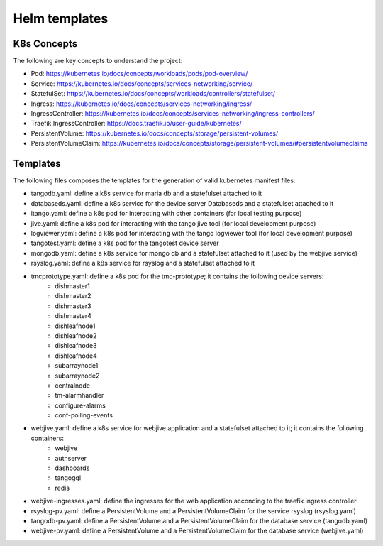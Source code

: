 Helm templates
====================

K8s Concepts
------------
The following are key concepts to understand the project: 

* Pod: https://kubernetes.io/docs/concepts/workloads/pods/pod-overview/
* Service: https://kubernetes.io/docs/concepts/services-networking/service/
* StatefulSet: https://kubernetes.io/docs/concepts/workloads/controllers/statefulset/
* Ingress: https://kubernetes.io/docs/concepts/services-networking/ingress/
* IngressController: https://kubernetes.io/docs/concepts/services-networking/ingress-controllers/
* Traefik IngressController: https://docs.traefik.io/user-guide/kubernetes/
* PersistentVolume: https://kubernetes.io/docs/concepts/storage/persistent-volumes/
* PersistentVolumeClaim: https://kubernetes.io/docs/concepts/storage/persistent-volumes/#persistentvolumeclaims


Templates
---------

The following files composes the templates for the generation of valid kubernetes manifest files: 

* tangodb.yaml: define a k8s service for maria db and a statefulset attached to it
* databaseds.yaml: define a k8s service for the device server Databaseds and a statefulset attached to it
* itango.yaml: define a k8s pod for interacting with other containers (for local testing purpose)
* jive.yaml: define a k8s pod for interacting with the tango jive tool (for local development purpose)
* logviewer.yaml: define a k8s pod for interacting with the tango logviewer tool  (for local development purpose)
* tangotest.yaml: define a k8s pod for the tangotest device server
* mongodb.yaml: define a k8s service for mongo db and a statefulset attached to it (used by the webjive service)
* rsyslog.yaml: define a k8s service for rsyslog and a statefulset attached to it
* tmcprototype.yaml: define a k8s pod for the tmc-prototype; it contains the following device servers: 
	* dishmaster1 
	* dishmaster2 
	* dishmaster3 
	* dishmaster4 
	* dishleafnode1 
	* dishleafnode2 
	* dishleafnode3 
	* dishleafnode4 
	* subarraynode1 
	* subarraynode2 
	* centralnode 
	* tm-alarmhandler
	* configure-alarms 
	* conf-polling-events
* webjive.yaml: define a k8s service for webjive application and a statefulset attached to it; it contains the following containers: 
	* webjive 
	* authserver 
	* dashboards 
	* tangogql 
	* redis
* webjive-ingresses.yaml: define the ingresses for the web application acconding to the traefik ingress controller
* rsyslog-pv.yaml: define a PersistentVolume and a PersistentVolumeClaim for the service rsyslog (rsyslog.yaml)
* tangodb-pv.yaml: define a PersistentVolume and a PersistentVolumeClaim for the database service (tangodb.yaml)
* webjive-pv.yaml: define a PersistentVolume and a PersistentVolumeClaim for the database service (webjive.yaml)



